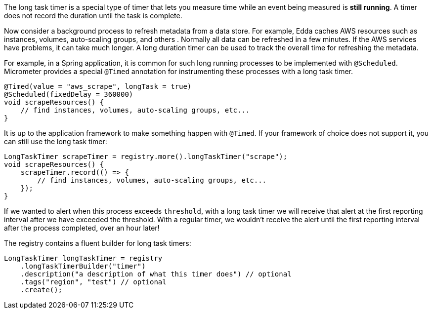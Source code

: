 The long task timer is a special type of timer that lets you measure time while an event being measured is *still running*. A timer does not record the duration until the task is complete.

Now consider a background process to refresh metadata from a data store. For example, Edda caches AWS resources such as instances, volumes, auto-scaling groups, and others . Normally all data can be refreshed in a few minutes. If the AWS services have problems, it can take much longer. A long duration timer can be used to track the overall time for refreshing the metadata.

For example, in a Spring application, it is common for such long running processes to be implemented with `@Scheduled`. Micrometer provides a special `@Timed` annotation for instrumenting these processes with a long task timer.

[source, java]
----
@Timed(value = "aws_scrape", longTask = true)
@Scheduled(fixedDelay = 360000)
void scrapeResources() {
    // find instances, volumes, auto-scaling groups, etc...
}
----

It is up to the application framework to make something happen with `@Timed`. If your framework of choice does not support it, you can still use the long task timer:

[source, java]
----
LongTaskTimer scrapeTimer = registry.more().longTaskTimer("scrape");
void scrapeResources() {
    scrapeTimer.record(() => {
        // find instances, volumes, auto-scaling groups, etc...
    });
}
----

If we wanted to alert when this process exceeds `threshold`, with a long task timer we will receive that alert at the first reporting interval after we have exceeded the threshold. With a regular timer, we wouldn't receive the alert until the first reporting interval after the process completed, over an hour later!

ifeval::["{system}" == "atlas"]
.Simulated back-to-back long tasks.
image::img/atlas-long-task-timer.png[Atlas-rendered long task timer,float="right"]

[source, http]
----
GET /api/v1/graph?
       q=
       name,longTaskTimer,:eq,statistic,duration,:eq,:and, <1>
       :dup,
       70,:gt,:vspan,f00,:color,40,:alpha,alerted,:legend, <2>
       70,f00,:color,alert+threshold,:legend <3>
       &tz=US/Central
       &s=e-15m
       &w=400
       &l=0
       &title=Peaks+of+Long+Tasks
       &ylabel=time
Host: localhost:7101
----
<1> A representation of long tasks that are happening back-to-back.
<2> A vertical span that appears whenever the long task exceeds our threshold of 70 seconds. So that it doesn't overwhelm the graph, we'll also decrease the opacity of the vspan.
<3> Plot the threshold of 70 seconds as a separate line.
endif::[]

ifeval::["{system}" == "datadog"]

.Simulated back-to-back long tasks.
image::img/datadog-long-task-timer.png[Datadog-rendered long task timer,float="right"]

[source, json]
----
{
  "requests": [
    {
      "q": "avg:longTaskTimer{statistic:duration} / avg:longTaskTimer{statistic:activetasks}",
      "type": "line",
      "conditional_formats": [],
      "aggregator": "avg"
    }
  ],
  "viz": "timeseries",
  "autoscale": true,
  "markers": [
    {
      "val": 20,
      "value": "y = 20",
      "type": "error dashed",
      "label": "max time allowed",
      "dim": "y"
    }
  ]
}
----

endif::[]

ifeval::["{system}" == "prometheus"]

The Prometheus query to plot the long task timer is `longTaskTimer{statistic="duration"}`. In Grafana, we can set an alert threshold at some fixed point.

.Simulated back-to-back long tasks with a fixed alert threshold.
image::img/prometheus-long-task-timer.png[Grafana-rendered Prometheus long task timer]

endif::[]

ifeval::["{system}" == "influx"]

The Influx query to plot the long task timer is:

`SELECT sum("duration") FROM "longTaskTimer" WHERE $timeFilter GROUP BY time(10s) fill(null)`

In Grafana, we can set an alert threshold at some fixed point.

.Simulated back-to-back long tasks with a fixed alert threshold.
image::img/influx-long-task-timer.png[Grafana-rendered Influx long task timer]

endif::[]

The registry contains a fluent builder for long task timers:

[source, java]
----
LongTaskTimer longTaskTimer = registry
    .longTaskTimerBuilder("timer")
    .description("a description of what this timer does") // optional
    .tags("region", "test") // optional
    .create();
----